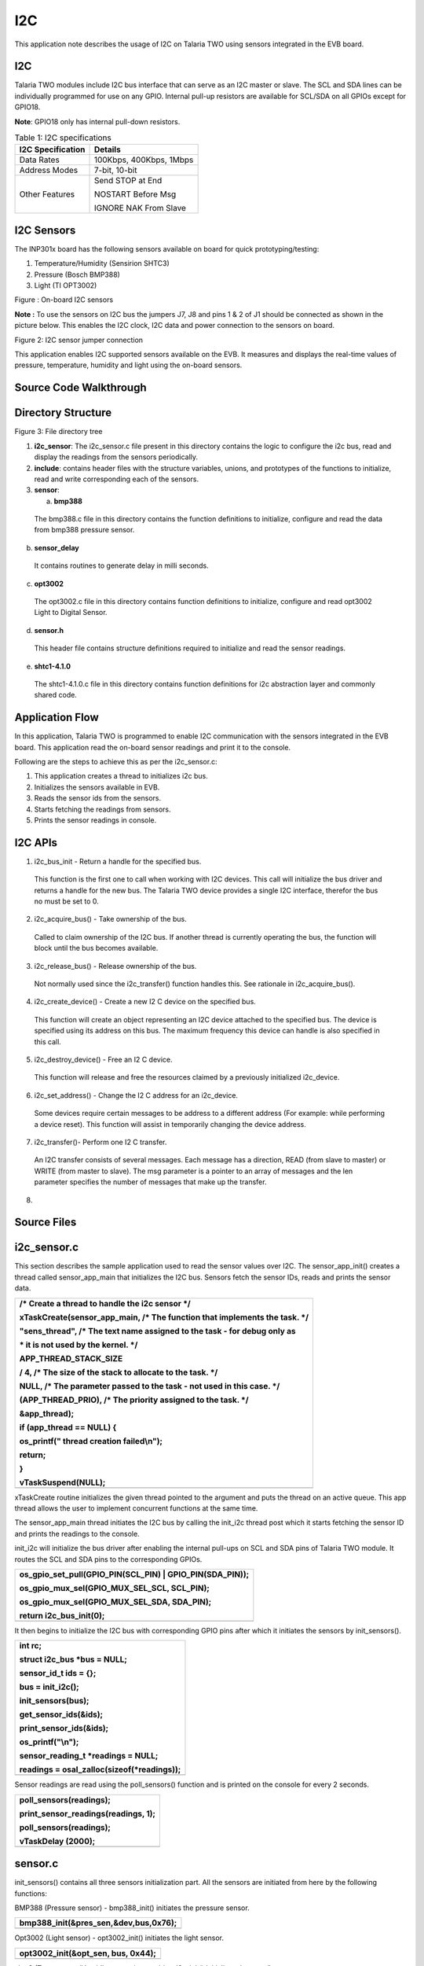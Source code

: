 I2C
-------------

This application note describes the usage of I2C on Talaria TWO using
sensors integrated in the EVB board.

I2C
~~~~~~~~~~~~~~~~~~~~~~
Talaria TWO modules include I2C bus interface that can serve as an I2C
master or slave. The SCL and SDA lines can be individually programmed
for use on any GPIO. Internal pull-up resistors are available for
SCL/SDA on all GPIOs except for GPIO18.

**Note**: GPIO18 only has internal pull-down resistors.

.. table:: Table 1: I2C specifications

   +-----------------------------------+----------------------------------+
   | **I2C Specification**             | **Details**                      |
   +===================================+==================================+
   | Data Rates                        | 100Kbps, 400Kbps, 1Mbps          |
   +-----------------------------------+----------------------------------+
   | Address Modes                     | 7-bit, 10-bit                    |
   +-----------------------------------+----------------------------------+
   | Other Features                    | Send STOP at End                 |
   |                                   |                                  |
   |                                   | NOSTART Before Msg               |
   |                                   |                                  |
   |                                   | IGNORE NAK From Slave            |
   +-----------------------------------+----------------------------------+

I2C Sensors 
~~~~~~~~~~~~~~~~~~~~~~

The INP301x board has the following sensors available on board for quick
prototyping/testing:

1. Temperature/Humidity (Sensirion SHTC3)

2. Pressure (Bosch BMP388)

3. Light (TI OPT3002)

|A picture containing text, electronics, circuit Description
automatically generated|

Figure : On-board I2C sensors

**Note :** To use the sensors on I2C bus the jumpers J7, J8 and pins 1 &
2 of J1 should be connected as shown in the picture below. This enables
the I2C clock, I2C data and power connection to the sensors on board.

|image1|

Figure 2: I2C sensor jumper connection

This application enables I2C supported sensors available on the EVB. It
measures and displays the real-time values of pressure, temperature,
humidity and light using the on-board sensors.

Source Code Walkthrough
~~~~~~~~~~~~~~~~~~~~~~

Directory Structure
~~~~~~~~~~~~~~~~~~~~~~

Figure 3: File directory tree

1. **i2c_sensor**: The i2c_sensor.c file present in this directory
   contains the logic to configure the i2c bus, read and display the
   readings from the sensors periodically.

2. **include**: contains header files with the structure variables,
   unions, and prototypes of the functions to initialize, read and write
   corresponding each of the sensors.

3. **sensor**:

   a. **bmp388**

..

   The bmp388.c file in this directory contains the function definitions
   to initialize, configure and read the data from bmp388 pressure
   sensor.

b. **sensor_delay**

..

   It contains routines to generate delay in milli seconds.

c. **opt3002**

..

   The opt3002.c file in this directory contains function definitions to
   initialize, configure and read opt3002 Light to Digital Sensor.

d. **sensor.h**

..

   This header file contains structure definitions required to
   initialize and read the sensor readings.

e. **shtc1-4.1.0**

..

   The shtc1-4.1.0.c file in this directory contains function
   definitions for i2c abstraction layer and commonly shared code.

Application Flow
~~~~~~~~~~~~~~~~~~~~~~

In this application, Talaria TWO is programmed to enable I2C
communication with the sensors integrated in the EVB board. This
application read the on-board sensor readings and print it to the
console.

Following are the steps to achieve this as per the i2c_sensor.c:

1. This application creates a thread to initializes i2c bus.

2. Initializes the sensors available in EVB.

3. Reads the sensor ids from the sensors.

4. Starts fetching the readings from sensors.

5. Prints the sensor readings in console.

I2C APIs
~~~~~~~~~~~~~~~~~~~~~~

1. i2c_bus_init - Return a handle for the specified bus.

..

   This function is the first one to call when working with I2C devices.
   This call will initialize the bus driver and returns a handle for the
   new bus. The Talaria TWO device provides a single I2C interface,
   therefor the bus no must be set to 0.

2. i2c_acquire_bus() - Take ownership of the bus.

..

   Called to claim ownership of the I2C bus. If another thread is
   currently operating the bus, the function will block until the bus
   becomes available.

3. i2c_release_bus() - Release ownership of the bus.

..

   Not normally used since the i2c_transfer() function handles this. See
   rationale in i2c_acquire_bus().

4. i2c_create_device() - Create a new I2 C device on the specified bus.

..

   This function will create an object representing an I2C device
   attached to the specified bus. The device is specified using its
   address on this bus. The maximum frequency this device can handle is
   also specified in this call.

5. i2c_destroy_device() - Free an I2 C device.

..

   This function will release and free the resources claimed by a
   previously initialized i2c_device.

6. i2c_set_address() - Change the I2 C address for an i2c_device.

..

   Some devices require certain messages to be address to a different
   address (For example: while performing a device reset). This function
   will assist in temporarily changing the device address.

7. i2c_transfer()- Perform one I2 C transfer.

..

   An I2C transfer consists of several messages. Each message has a
   direction, READ (from slave to master) or WRITE (from master to
   slave). The msg parameter is a pointer to an array of messages and
   the len parameter specifies the number of messages that make up the
   transfer.

8. 

Source Files
~~~~~~~~~~~~~~~~~~~~~~

i2c_sensor.c
~~~~~~~~~~~~~~~~~~~~~~

This section describes the sample application used to read the sensor
values over I2C. The sensor_app_init() creates a thread called
sensor_app_main that initializes the I2C bus. Sensors fetch the sensor
IDs, reads and prints the sensor data.

+-----------------------------------------------------------------------+
| /\* Create a thread to handle the i2c sensor \*/                      |
|                                                                       |
| xTaskCreate(sensor_app_main, /\* The function that implements the     |
| task. \*/                                                             |
|                                                                       |
| "sens_thread", /\* The text name assigned to the task - for debug     |
| only as                                                               |
|                                                                       |
| \* it is not used by the kernel. \*/                                  |
|                                                                       |
| APP_THREAD_STACK_SIZE                                                 |
|                                                                       |
| / 4, /\* The size of the stack to allocate to the task. \*/           |
|                                                                       |
| NULL, /\* The parameter passed to the task - not used in this case.   |
| \*/                                                                   |
|                                                                       |
| (APP_THREAD_PRIO), /\* The priority assigned to the task. \*/         |
|                                                                       |
| &app_thread);                                                         |
|                                                                       |
| if (app_thread == NULL) {                                             |
|                                                                       |
| os_printf(" thread creation failed\\n");                              |
|                                                                       |
| return;                                                               |
|                                                                       |
| }                                                                     |
|                                                                       |
| vTaskSuspend(NULL);                                                   |
+=======================================================================+
+-----------------------------------------------------------------------+

xTaskCreate routine initializes the given thread pointed to the argument
and puts the thread on an active queue. This app thread allows the user
to implement concurrent functions at the same time.

The sensor_app_main thread initiates the I2C bus by calling the init_i2c
thread post which it starts fetching the sensor ID and prints the
readings to the console.

init_i2c will initialize the bus driver after enabling the internal
pull-ups on SCL and SDA pins of Talaria TWO module. It routes the SCL
and SDA pins to the corresponding GPIOs.

+-----------------------------------------------------------------------+
| os_gpio_set_pull(GPIO_PIN(SCL_PIN) \| GPIO_PIN(SDA_PIN));             |
|                                                                       |
| os_gpio_mux_sel(GPIO_MUX_SEL_SCL, SCL_PIN);                           |
|                                                                       |
| os_gpio_mux_sel(GPIO_MUX_SEL_SDA, SDA_PIN);                           |
|                                                                       |
| return i2c_bus_init(0);                                               |
+=======================================================================+
+-----------------------------------------------------------------------+

It then begins to initialize the I2C bus with corresponding GPIO pins
after which it initiates the sensors by init_sensors().

+-----------------------------------------------------------------------+
| int rc;                                                               |
|                                                                       |
| struct i2c_bus \*bus = NULL;                                          |
|                                                                       |
| sensor_id_t ids = {};                                                 |
|                                                                       |
| bus = init_i2c();                                                     |
|                                                                       |
| init_sensors(bus);                                                    |
|                                                                       |
| get_sensor_ids(&ids);                                                 |
|                                                                       |
| print_sensor_ids(&ids);                                               |
|                                                                       |
| os_printf("\\n");                                                     |
|                                                                       |
| sensor_reading_t \*readings = NULL;                                   |
|                                                                       |
| readings = osal_zalloc(sizeof(\*readings));                           |
+=======================================================================+
+-----------------------------------------------------------------------+

Sensor readings are read using the poll_sensors() function and is
printed on the console for every 2 seconds.

+-----------------------------------------------------------------------+
| poll_sensors(readings);                                               |
|                                                                       |
| print_sensor_readings(readings, 1);                                   |
|                                                                       |
| poll_sensors(readings);                                               |
|                                                                       |
| vTaskDelay (2000);                                                    |
+=======================================================================+
+-----------------------------------------------------------------------+

sensor.c 
~~~~~~~~~

init_sensors() contains all three sensors initialization part. All the
sensors are initiated from here by the following functions:

BMP388 (Pressure sensor) - bmp388_init() initiates the pressure sensor.

+-----------------------------------------------------------------------+
| bmp388_init(&pres_sen,&dev,bus,0x76);                                 |
+=======================================================================+
+-----------------------------------------------------------------------+

Opt3002 (Light sensor) - opt3002_init() initiates the light sensor.

+-----------------------------------------------------------------------+
| opt3002_init(&opt_sen, bus, 0x44);                                    |
+=======================================================================+
+-----------------------------------------------------------------------+

shtc3 (Temperature/Humidity sensor) - sensirion_i2c_init() initializes
the temp/hum sensor.

+-----------------------------------------------------------------------+
| sensirion_i2c_init(bus);                                              |
|                                                                       |
| shtc1_probe();                                                        |
|                                                                       |
| shtc1_enable_low_power_mode(1);                                       |
|                                                                       |
| #else                                                                 |
|                                                                       |
| sensirion_i2c_init(bus);                                              |
|                                                                       |
| shtc1_probe();                                                        |
|                                                                       |
| sensirion_i2c_release();                                              |
|                                                                       |
| #endif                                                                |
+=======================================================================+
+-----------------------------------------------------------------------+

In the humidity sensor also there is a need to implement the mode of
operation. shtc1_probe() enables or disables sleep in the driver based
on product code and will put the device in sleep mode if supported.

The get_sensor_ids() function reads the sensor IDs from each of the
sensor.

BMP388 (Pressure sensor) - bmp3_get_device_ID () API reads the device ID
of bmp388 pressure sensor. The mode is set using set_normal_mode().

+-----------------------------------------------------------------------+
| ids->bmp388_id = bmp3_get_device_ID(&dev);                            |
|                                                                       |
| set_normal_mode(&dev);                                                |
+=======================================================================+
+-----------------------------------------------------------------------+

opt3002 (Light sensor) - opt3002_readManufacturerID() reads the
manufacturing ID of light sensor.

+-----------------------------------------------------------------------+
| ids->opt3002_id = opt3002_readManufacturerID(&opt_sen);               |
+=======================================================================+
+-----------------------------------------------------------------------+

shtc3 (Temperature/Humidity sensor) - shtc1_read_serial() API reads the
sensor ID of shtc3 sensor.

+-----------------------------------------------------------------------+
| ids->shtc3_serial = 0;                                                |
|                                                                       |
| shtc1_read_serial(&ids->shtc3_serial);                                |
+=======================================================================+
+-----------------------------------------------------------------------+

Poll_sensor() function reads the sensor readings of all three sensors.

The get_sensor_data()reads the sensor data. The temperature and pressure
value of sensors are assigned to temp_bmp and pressure variables of this
structure sensor_reading_t readings.

+-----------------------------------------------------------------------+
| reading->pressure = 0;                                                |
|                                                                       |
| reading->temp_bmp = 0;                                                |
|                                                                       |
| /\* Read pressure and temperature recorded by bmp388 \*/              |
|                                                                       |
| float \*sensor_data;                                                  |
|                                                                       |
| sensor_data = get_sensor_data(&dev);                                  |
|                                                                       |
| reading->temp_bmp = (sensor_data[0]/100);                             |
|                                                                       |
| reading->pressure = (sensor_data[1]/100);                             |
+=======================================================================+
+-----------------------------------------------------------------------+

opt_config_trigger assigns the sensor mode, conversion time and latch
operation. The opt3002_config_t opt_config_read() function reads the raw
data. The Memset() function stores the light sensor data in a memory.

+-----------------------------------------------------------------------+
| opt3002_config_t opt_config_trigger = {                               |
|                                                                       |
| .RangeNumber = 0xC, // Automatic full-scale mode                      |
|                                                                       |
| .ConversionTime = 0, // 100 ms conversion time                        |
|                                                                       |
| .ModeOfConversionOperation = 0x1, // Single-shot mode                 |
|                                                                       |
| .Latch = 0x1 // Latched operation                                     |
|                                                                       |
| };                                                                    |
|                                                                       |
| opt3002_config_t opt_config_read = {.rawData = 0};                    |
|                                                                       |
| memset(&reading->light, 0, sizeof(reading->light));                   |
|                                                                       |
| opt3002_writeConfig(&opt_sen, opt_config_trigger);                    |
|                                                                       |
| sensor_delay(100);                                                    |
|                                                                       |
| do                                                                    |
|                                                                       |
| { opt_config_read = opt3002_readConfig(&opt_sen);                     |
|                                                                       |
| }                                                                     |
|                                                                       |
| while(!opt_config_read.ConversionReady);                              |
|                                                                       |
| reading->light = opt3002_readResult(&opt_sen);                        |
+=======================================================================+
+-----------------------------------------------------------------------+

opt3002_write_config() triggers the reading of sensor data. The sensor
reading is assigned to the light member.

The function initiates the humidity and temperature of shtc3 sensor and
shtc1_measure_blocking_read reads the sensor temperature and humidity
readings. The sensor readings are assigned to the humidity and temp_shtc
members.

+-----------------------------------------------------------------------+
| int32_t humidity_x1000 = 0, temp_shtc_x1000 = 0;                      |
|                                                                       |
| shtc1_measure_blocking_read(&temp_shtc_x1000, &humidity_x1000);       |
|                                                                       |
| reading->humidity = humidity_x1000 / 1000.0;                          |
|                                                                       |
| reading->temp_shtc = temp_shtc_x1000 / 1000.0;                        |
+=======================================================================+
+-----------------------------------------------------------------------+

Also, the printing functions are here to print the readings of the
sensors to the console.

sensor_delay.c
~~~~~~~~~~~~~~

The sensor_delay.c file contains the routines to generate the delay in
milliseconds.

bmp388.c (Pressure sensor)
~~~~~~~~~~~~~~~~~~~~~~~~~~

**Configuring the sensor**

To configure the pressure sensor, select the power mode and sensor
setting. In addition to this, output data rate and oversampling settings
for pressure and temperature are selected using the following function:

**Note**: Here, BMP3_NO_OVERSAMPLING is selected, and the mode of
operation is chosen to be normal.

+-----------------------------------------------------------------------+
| int8_t set_normal_mode(struct bmp3_dev \*dev)                         |
+=======================================================================+
+-----------------------------------------------------------------------+

Enable the pressure and temperature sensor:

+-----------------------------------------------------------------------+
| dev->settings.press_en = BMP3_ENABLE;                                 |
|                                                                       |
| dev->settings.temp_en = BMP3_ENABLE;                                  |
+=======================================================================+
+-----------------------------------------------------------------------+

Select the output data rate and oversampling settings for pressure and
temperature:

+-----------------------------------------------------------------------+
| dev->settings.odr_filter.press_os = BMP3_NO_OVERSAMPLING;             |
|                                                                       |
| dev->settings.odr_filter.temp_os = BMP3_NO_OVERSAMPLING;              |
|                                                                       |
| dev->settings.odr_filter.odr = BMP3_ODR_200_HZ;                       |
+=======================================================================+
+-----------------------------------------------------------------------+

Set the power mode to normal:

+-----------------------------------------------------------------------+
| ev->settings.op_mode = BMP3_NORMAL_MODE;                              |
|                                                                       |
| rslt = bmp3_set_op_mode(dev);                                         |
+=======================================================================+
+-----------------------------------------------------------------------+

**Initialize the sensor**

To initiate the sensor, select the digital interface as I2C and instance
is created of the structure bpm388 by bmp388_init(). Read and write
instances are also created inside this function.

+-----------------------------------------------------------------------+
| bmp388->dev = i2c_create_device(bus, address, I2C_CLK_400K);          |
|                                                                       |
| dev->dev_id = bmp388->dev;                                            |
|                                                                       |
| dev->intf = BMP3_I2C_INTF;                                            |
|                                                                       |
| dev->read = bmp3_read_data;                                           |
|                                                                       |
| dev->write = bmp3_write_data;                                         |
|                                                                       |
| dev->delay_ms = sensor_delay;                                         |
|                                                                       |
| bmp3_init(dev);                                                       |
+=======================================================================+
+-----------------------------------------------------------------------+

**Reading sensor data**

To read the sensor data, create a readData()function. This defines the
length, flag, and data fields of the sensor. This function read sensor
data and store it in a buffer.

+-----------------------------------------------------------------------+
| uint8_t buf[1];                                                       |
|                                                                       |
| int ret = 0;                                                          |
|                                                                       |
| uint16_t length = 0;                                                  |
|                                                                       |
| while(length < len){                                                  |
|                                                                       |
| if((ret = read_reg(dev_id, buf, 1))){                                 |
|                                                                       |
| os_printf("I2C read error");                                          |
|                                                                       |
| return ret;                                                           |
|                                                                       |
| }                                                                     |
|                                                                       |
| data[length] = \*buf;                                                 |
|                                                                       |
| length++;                                                             |
|                                                                       |
| }                                                                     |
|                                                                       |
| return ret;                                                           |
+=======================================================================+
+-----------------------------------------------------------------------+

This executes read transaction on the I2C. The function reads I2C data
and stores it in buffer. It reads a given number of bytes. If the device
does not acknowledge the read command, an error will be returned. To
read I2C data, initialize read_reg()function. This permits reading of
the I2C data and storing it in msg. This function will be reading the
I2C data.

+-----------------------------------------------------------------------+
| struct i2c_msg msg;                                                   |
|                                                                       |
| int i2c_result = 0;                                                   |
|                                                                       |
| if( !dev_id){                                                         |
|                                                                       |
| os_printf("no device\\n");                                            |
|                                                                       |
| return -ENODEV;                                                       |
|                                                                       |
| }                                                                     |
|                                                                       |
| msg.im_len = count;                                                   |
|                                                                       |
| msg.im_flags = I2C_M_RD \| I2C_M_STOP;                                |
|                                                                       |
| msg.im_buf = data;                                                    |
|                                                                       |
| if ((i2c_result = i2c_transfer(dev_id, &msg, 1))){                    |
|                                                                       |
| os_printf("bmp388 i2c read error %d: %s\\n", i2c_result,              |
| strerror(-i2c_result));                                               |
|                                                                       |
| }                                                                     |
|                                                                       |
| return i2c_result;                                                    |
+=======================================================================+
+-----------------------------------------------------------------------+

**Writing sensor data**

To write the sensor data, create writeData()instance. This defines the
length, flag, and data fields of the sensor. This function writes the
command data on a register.

+-----------------------------------------------------------------------+
| uint8_t command_byte = command;                                       |
|                                                                       |
| write_reg( dev_id,&command_byte, 1);                                  |
|                                                                       |
| return 0;                                                             |
+=======================================================================+
+-----------------------------------------------------------------------+

This permits writing of I2C data in msg buffer. The write_reg()function
reads the I2C data and stores it in msg buffer. This executes write
transaction on the I2C bus, which sends a given number of bytes. The
bytes in the supplied buffer must be sent to the given address. If the
slave device does not acknowledge any of the bytes, an error will be
returned.

+-----------------------------------------------------------------------+
| struct i2c_msg msg;                                                   |
|                                                                       |
| int i2c_result = 0;                                                   |
|                                                                       |
| if( !dev_id){                                                         |
|                                                                       |
| os_printf("no device\\n");                                            |
|                                                                       |
| return -ENODEV;                                                       |
|                                                                       |
| }                                                                     |
|                                                                       |
| msg.im_len = count;                                                   |
|                                                                       |
| msg.im_flags = I2C_M_STOP;                                            |
|                                                                       |
| msg.im_buf = data;                                                    |
|                                                                       |
| if ((i2c_result = i2c_transfer(dev_id, &msg, 1))){                    |
|                                                                       |
| os_printf("bmp388 i2c write error in write reg %d: %s\\n",            |
| i2c_result, strerror(-i2c_result));                                   |
|                                                                       |
| }                                                                     |
|                                                                       |
| return i2c_result;                                                    |
+=======================================================================+
+-----------------------------------------------------------------------+

 Opt3002.c (Optical sensor)
~~~~~~~~~~~~~~~~~~~~~~~~~~~

**Initializing the sensor**

To initialize the sensor, select the digital interface as I2C and create
an instance of structure:

opt3002_init() function enables the I2C device, clock signals with
frequency of 400khz.

+-----------------------------------------------------------------------+
| opt3002->dev = i2c_create_device(bus, address, I2C_CLK_400K).         |
+=======================================================================+
+-----------------------------------------------------------------------+

The function readManufacturerID()reads the manufacturing ID of the
device. This reads the manufacturing ID. If sensor is detected, the
opt3002_write data exports the manufacturing ID.

+-----------------------------------------------------------------------+
| uint16_t result = 0;                                                  |
|                                                                       |
| int error = opt3002_writeData(opt3002, MANUFACTURER_ID);              |
|                                                                       |
| if (!error)                                                           |
|                                                                       |
| error = opt3002_readData(opt3002, &result);                           |
|                                                                       |
| return result;                                                        |
+=======================================================================+
+-----------------------------------------------------------------------+

This enables the configuration of the read and write functions of
optical sensor opt3002. The function pt3002_readConfig()defines the
configuration of reading.

+-----------------------------------------------------------------------+
| opt3002_config_t config = {.rawData = 0};                             |
|                                                                       |
| int error = opt3002_writeData(opt3002, CONFIG);                       |
|                                                                       |
| if (!error)                                                           |
|                                                                       |
| error = opt3002_readData(opt3002, &config.rawData);                   |
|                                                                       |
| return config;                                                        |
+=======================================================================+
+-----------------------------------------------------------------------+

The opt3001_i2c_write writes the configuration of opt3002 sensor.

+-----------------------------------------------------------------------+
| uint8_t buf[3] = {CONFIG, config.rawData >> 8, config.rawData &       |
| 0x00FF};                                                              |
|                                                                       |
| return opt3002_i2c_write(opt3002, buf, ARRAY_SIZE(buf));              |
+=======================================================================+
+-----------------------------------------------------------------------+

Post initiating, read and write instances are created to read sensor
data stored in buffer and sent to the I2C bus. The following function
reads data from opt3002 to the I2C bus. The function opt3002_light_t
opt3002_readRegister()reads data from sensor in a raw format and makes
the required calculations by using formula:

+-----------------------------------------------------------------------+
| (lux = (1.2)*(powr(2, er.Exponent)*er.Result))                        |
+=======================================================================+
+-----------------------------------------------------------------------+

The calculated data value will be stored lux variable.

+-----------------------------------------------------------------------+
| int error = opt3002_writeData(opt3002, command);                      |
|                                                                       |
| if (!error) {                                                         |
|                                                                       |
| opt3002_light_t result;                                               |
|                                                                       |
| result.lux = 0;                                                       |
|                                                                       |
| result.raw.rawData = 0;                                               |
|                                                                       |
| result.error = 0;                                                     |
|                                                                       |
| opt3002_ER_t er;                                                      |
|                                                                       |
| error = opt3002_readData(opt3002, &er.rawData);                       |
|                                                                       |
| if (!error) {                                                         |
|                                                                       |
| result.raw = er;                                                      |
|                                                                       |
| if(!raw){                                                             |
|                                                                       |
| result.lux = (1.2)*(powr(2, er.Exponent)*er.Result);                  |
|                                                                       |
| }                                                                     |
|                                                                       |
| }                                                                     |
|                                                                       |
| else {                                                                |
|                                                                       |
| result.error = error;                                                 |
|                                                                       |
| }                                                                     |
|                                                                       |
| return result;                                                        |
|                                                                       |
| }                                                                     |
|                                                                       |
| else {                                                                |
|                                                                       |
| return opt3002_returnError(error);}                                   |
+=======================================================================+
+-----------------------------------------------------------------------+

**Reading sensor data**

The opt3002_i2c_readData()function executes the read transaction on the
I2C bus, reads data from the sensor through I2C and stores it in buffer.
If the device does not acknowledge the read command, an error will be
returned.

+-----------------------------------------------------------------------+
| struct i2c_msg msg;                                                   |
|                                                                       |
| int i2c_result = 0;                                                   |
|                                                                       |
| if(!opt3002 \|\| !opt3002->dev)                                       |
|                                                                       |
| return -ENODEV;                                                       |
|                                                                       |
| msg.im_len = count;                                                   |
|                                                                       |
| msg.im_flags = I2C_M_RD \| I2C_M_STOP;                                |
|                                                                       |
| msg.im_buf = data;                                                    |
|                                                                       |
| if((i2c_result = i2c_transfer(opt3002->dev, &msg, 1)))                |
|                                                                       |
| os_printf("opt3002 i2c read error %d: %s\\n", i2c_result,             |
| strerror(-i2c_result));                                               |
|                                                                       |
| return i2c_result;                                                    |
+=======================================================================+
+-----------------------------------------------------------------------+

The opt3002_readData() reads the sensor data and OPT3002 transmits data
in Big-Endian format.

+-----------------------------------------------------------------------+
| uint8_t buf[2];                                                       |
|                                                                       |
| int ret = 0;                                                          |
|                                                                       |
| if((ret = opt3002_i2c_read(opt3002, buf, 2)))                         |
|                                                                       |
| return ret;                                                           |
|                                                                       |
| \*data = (buf[0] << 8) \| buf[1];                                     |
|                                                                       |
| return ret;                                                           |
+=======================================================================+
+-----------------------------------------------------------------------+

**Writing sensor data**

The opt3002_writeData() writes the command data to the I2C.

+-----------------------------------------------------------------------+
| return opt3002_i2c_write(opt3002, &command_byte, 1);                  |
+=======================================================================+
+-----------------------------------------------------------------------+

The int opt3002_i2c_write() executes write transaction on the I2C bus
and sends a given number of bytes. The bytes in the supplied buffer must
be sent to the given address. If the slave device does not acknowledge
any of the bytes, an error will be returned.

+-----------------------------------------------------------------------+
| struct i2c_msg msg;                                                   |
|                                                                       |
| int i2c_result = 0;                                                   |
|                                                                       |
| if(!opt3002 \|\| !opt3002->dev)                                       |
|                                                                       |
| return -ENODEV;                                                       |
|                                                                       |
| msg.im_len = count;                                                   |
|                                                                       |
| msg.im_flags = I2C_M_STOP;                                            |
|                                                                       |
| msg.im_buf = data;                                                    |
|                                                                       |
| if((i2c_result = i2c_transfer(opt3002->dev, &msg, 1)))                |
|                                                                       |
| os_printf("opt3002 i2c write error %d: %s\\n", i2c_result,            |
| strerror(-i2c_result));                                               |
|                                                                       |
| return i2c_result;                                                    |
+=======================================================================+
+-----------------------------------------------------------------------+

sensirion_hw_i2c_implementation.c (Temperature/Humidity)
~~~~~~~~~~~~~~~~~~~~~~~~~~~~~~~~~~~~~~~~~~~~~~~~~~~~~~~~

The sensirion_hw_i2c_implementation.c contains the routines required to
perform the I2C initialization, read and write operations of Sensirion
temperature/humidity sensor.

The i2c_create_device() function creates the I2C device with the clock
frequency of 400KHz. The sensirion_i2c_init()initializes all hardware
and software components of the Sensirion for I2C.

+-----------------------------------------------------------------------+
| dev = i2c_create_device(bus, SHTC1_ADDRESS, I2C_CLK_400K);            |
+=======================================================================+
+-----------------------------------------------------------------------+

It executes one read transaction on the I2C bus through the function
sensirion_i2c_read(), which reads a given number of bytes. If the device
does not acknowledge the read command, an error will be returned.

+-----------------------------------------------------------------------+
| struct i2c_msg msg;                                                   |
|                                                                       |
| int i2c_result = 0;                                                   |
|                                                                       |
| if(!dev)                                                              |
|                                                                       |
| return -ENODEV;                                                       |
|                                                                       |
| msg.im_len = count;                                                   |
|                                                                       |
| msg.im_flags = I2C_M_RD \| I2C_M_STOP;                                |
|                                                                       |
| msg.im_buf = data;                                                    |
|                                                                       |
| i2c_set_address(dev, address);                                        |
|                                                                       |
| if((i2c_result = i2c_transfer(dev, &msg, 1)))                         |
|                                                                       |
| os_printf("shtc3 i2c read error %d: %s\\n", i2c_result,               |
| strerror(-i2c_result));                                               |
|                                                                       |
| return i2c_result;                                                    |
+=======================================================================+
+-----------------------------------------------------------------------+

The sensirion_i2c_write()executes one write transaction on the I2C bus
which sends a given number of bytes. The bytes in the supplied buffer
must be sent to the given address. If the slave device does not
acknowledge any of the bytes, an error will be returned.

+-----------------------------------------------------------------------+
| struct i2c_msg msg;                                                   |
|                                                                       |
| int i2c_result = 0;                                                   |
|                                                                       |
| if(!dev)                                                              |
|                                                                       |
| return -ENODEV;                                                       |
|                                                                       |
| msg.im_len = count;                                                   |
|                                                                       |
| msg.im_flags = I2C_M_STOP;                                            |
|                                                                       |
| msg.im_buf = (uint8_t\*)data; /\* Data pointed to won't be modified   |
| \*/                                                                   |
|                                                                       |
| i2c_set_address(dev, address);                                        |
|                                                                       |
| if((i2c_result = i2c_transfer(dev, &msg, 1)))                         |
|                                                                       |
| os_printf("shtc3 i2c write error %d: %s\\n", i2c_result,              |
| strerror(-i2c_result));                                               |
|                                                                       |
| return i2c_result;                                                    |
+=======================================================================+
+-----------------------------------------------------------------------+

shtc1.c (Temperature/Humidity)
~~~~~~~~~~~~~~~~~~~~~~~~~~~~~~

The SHTC3 Humidity and Temperature Sensor from Sensirion is a highly
accurate digital humidity and temperature sensor that communicates using
the I2C protocol.

**Note**: SHTC1 compatible sensors: SHTW1, SHTW2, SHTC3.

**Configuring mode of operation**

The SHTC3 provides a low power measurement mode with a specific set of
commands. Using the low power mode significantly shortens the
measurement duration and thus minimizes the energy consumption per
measurement. The following functions define the power mode of the shtc3.
Low power mode is being implemented here.

To initiate the measurement, the following function is created:

+-----------------------------------------------------------------------+
| shtc1_measure(void)                                                   |
+=======================================================================+
+-----------------------------------------------------------------------+

This is meant to awaken the sensor from sleep mode, begin measuring the
sensor data and write the data through I2C.

Function shtc1_measure() starts a measurement in high precision mode.
Use shtc1_read() to read out the values once the measurement is done.
The duration of the measurement depends on the sensor in use. Refer
datasheet for more details.

+-----------------------------------------------------------------------+
| int16_t ret;                                                          |
|                                                                       |
| return PM_WAKE(ret,sensirion_i2c_write_cmd(SHTC1_ADDRESS,             |
| shtc1_cmd_measure));                                                  |
+=======================================================================+
+-----------------------------------------------------------------------+

Function shtc1_probe()detects if a sensor is connected by reading out
the ID register. If the sensor does not answer or if the answer is not
the expected value, the function returns error. If the sensor is
detected, 0 is returned.

+-----------------------------------------------------------------------+
| uint16_t id;                                                          |
|                                                                       |
| int16_t ret;                                                          |
|                                                                       |
| supports_sleep = 1;                                                   |
|                                                                       |
| sleep_enabled = 1;                                                    |
|                                                                       |
| (void)shtc1_wakeup();                                                 |
|                                                                       |
| ret= sensirion_i2c_delayed_read_cmd(SHTC1_ADDRESS,                    |
| SHTC1_CMD_READ_ID_REG,                                                |
|                                                                       |
| SHTC1_CMD_DURATION_USEC, &id, 1);                                     |
|                                                                       |
| if (ret)                                                              |
|                                                                       |
| return ret;                                                           |
|                                                                       |
| if ((id & SHTC3_PRODUCT_CODE_MASK) == SHTC3_PRODUCT_CODE)             |
|                                                                       |
| return shtc1_sleep();                                                 |
|                                                                       |
| if ((id & SHTC1_PRODUCT_CODE_MASK) == SHTC1_PRODUCT_CODE) {           |
|                                                                       |
| supports_sleep = 0;                                                   |
|                                                                       |
| return STATUS_OK;                                                     |
|                                                                       |
| }                                                                     |
|                                                                       |
| return STATUS_UNKNOWN_DEVICE;                                         |
+=======================================================================+
+-----------------------------------------------------------------------+

Function shtc1_measure_blocking_read() starts reading the sensor data.
This function blocks while the measurement is in progress. Temperature
is returned in [°C], multiplied by 1000 and relative humidity in
[percent relative humidity], multiplied by 1000.

+-----------------------------------------------------------------------+
| int16_t ret;                                                          |
|                                                                       |
| PM_WAKE(ret, shtc1_measure());                                        |
|                                                                       |
| #if !defined(USE_SENSIRION_CLOCK_STRETCHING) \|\|                     |
| !USE_SENSIRION_CLOCK_STRETCHING                                       |
|                                                                       |
| sensirion_sleep_usec(SHTC1_MEASUREMENT_DURATION_USEC);                |
|                                                                       |
| #endif                                                                |
|                                                                       |
| /\* USE_SENSIRION_CLOCK_STRETCHING \*/                                |
|                                                                       |
| ret = shtc1_read(temperature, humidity);                              |
|                                                                       |
| return PM_SLEEP(ret);                                                 |
+=======================================================================+
+-----------------------------------------------------------------------+

**Reading the sensor data**

To read the sensor data, the function shtc1_read() is used . It reads
the sensor data and calculates temperature (Temperature = 175 \* S_T /
2^16 – 45), humidity (Relative Humidity = 100 \* S_RH / 2^16) using the
formulae. It reads out the results of a measurement that was previously
started by shtc1_measure(). If the measurement is still in progress,
this function returns an error. Temperature is returned in [°C],
multiplied by 1000, and relative humidity [in percent relative
humidity], multiplied by 1000.

+-----------------------------------------------------------------------+
| uint16_t words[2];                                                    |
|                                                                       |
| int16_t ret = sensirion_i2c_read_words(SHTC1_ADDRESS, words,          |
|                                                                       |
| SENSIRION_NUM_WORDS(words));                                          |
|                                                                       |
| \*temperature = ((21875 \* (int32_t)words[0]) >> 13) - 45000;         |
|                                                                       |
| \*humidity = ((12500 \* (int32_t)words[1]) >> 13);                    |
|                                                                       |
| return PM_SLEEP(ret);                                                 |
+=======================================================================+
+-----------------------------------------------------------------------+

The function shtc1_disable_sleep()enables or disables the SHT's sleep
mode between measurements, if supported. Sleep mode is enabled by
default if supported.

+-----------------------------------------------------------------------+
| if (!supports_sleep)                                                  |
|                                                                       |
| return STATUS_FAIL;                                                   |
|                                                                       |
| sleep_enabled = !disable_sleep;                                       |
|                                                                       |
| if (disable_sleep)                                                    |
|                                                                       |
| return shtc1_wakeup();                                                |
|                                                                       |
| return shtc1_sleep();                                                 |
+=======================================================================+
+-----------------------------------------------------------------------+

Enable or disable the SHT's low power mode.

+-----------------------------------------------------------------------+
| shtc1_cmd_measure =enable_low_power_mode ? SHTC1_CMD_MEASURE_LPM :    |
| SHTC1_CMD_MEASURE_HPM;                                                |
+=======================================================================+
+-----------------------------------------------------------------------+

The function shtc1_read_serial() is implemented to read out the serial
number.

+-----------------------------------------------------------------------+
| int16_t shtc1_read_serial(uint32_t \*serial)                          |
+=======================================================================+
+-----------------------------------------------------------------------+

Building 
~~~~~~~~~~~~~~~~~~~~~~

To build the sample application, execute the following commands:

+-----------------------------------------------------------------------+
| cd examples/i2c                                                       |
|                                                                       |
| make                                                                  |
+=======================================================================+
+-----------------------------------------------------------------------+

The make command generates the i2c_sensor.elf in the out directory.

Running the Application 
~~~~~~~~~~~~~~~~~~~~~~

Programming Talaria TWO
~~~~~~~~~~~~~~~~~~~~~~

Program i2c_sensor.elf *(freertos_sdk_x.y\\examples\\i2c\\bin)* using
the Download tool:

1. Launch the Download tool provided with InnoPhase Talaria TWO SDK.

2. In the GUI window:

   a. Boot Target: Select the appropriate EVK from the drop-down.

   b. ELF Input: Load the i2c_sensor.elf by clicking on Select ELF File.

   c. Programming: Prog RAM or Prog Flash as per requirement.

Expected Output
~~~~~~~~~~~~~~~~~~~~~~

+-----------------------------------------------------------------------+
| Y-BOOT 208ef13 2019-07-22 12:26:54 -0500 790da1-b-7                   |
|                                                                       |
| ROM yoda-h0-rom-16-0-gd5a8e586                                        |
|                                                                       |
| FLASH:PWWWAE                                                          |
|                                                                       |
| Build $Id: git-b3777d5 $                                              |
|                                                                       |
| Flash detected. flash.hw.uuid: 39483937-3207-0039-002c-ffffffffffff   |
|                                                                       |
| Initializing bmp388...                                                |
|                                                                       |
| Initializing opt3002...                                               |
|                                                                       |
| Initializing shtc3...                                                 |
|                                                                       |
| bmp388 ID: 0x50                                                       |
|                                                                       |
| opt3002 ID: 0x5449                                                    |
|                                                                       |
| shtc3 ID: 0x2B5A0069                                                  |
|                                                                       |
| -----Timestamp: 30130 uS-----                                         |
|                                                                       |
| Pressure: 91235.0 Pa                                                  |
|                                                                       |
| Temperature (bmp): 27.9200 C                                          |
|                                                                       |
| Optical power: 28416.0 nW/cm2                                         |
|                                                                       |
| Humidity: 71.7419 %                                                   |
|                                                                       |
| Temperature (shtc): 28.6650 C                                         |
|                                                                       |
| -----Timestamp: 2286954 uS-----                                       |
|                                                                       |
| Pressure: 91228.0625 Pa                                               |
|                                                                       |
| Temperature (bmp): 28.0599 C                                          |
|                                                                       |
| Optical power: 30528.0 nW/cm2                                         |
|                                                                       |
| Humidity: 71.4260 %                                                   |
|                                                                       |
| Temperature (shtc): 28.6650 C                                         |
+=======================================================================+
+-----------------------------------------------------------------------+

.. |A picture containing text, electronics, circuit Description automatically generated| image:: media/image1.jpeg
   :width: 5.90551in
   :height: 4.24709in
.. |image1| image:: media/image2.jpeg
   :width: 3.93661in
   :height: 5.46339in
